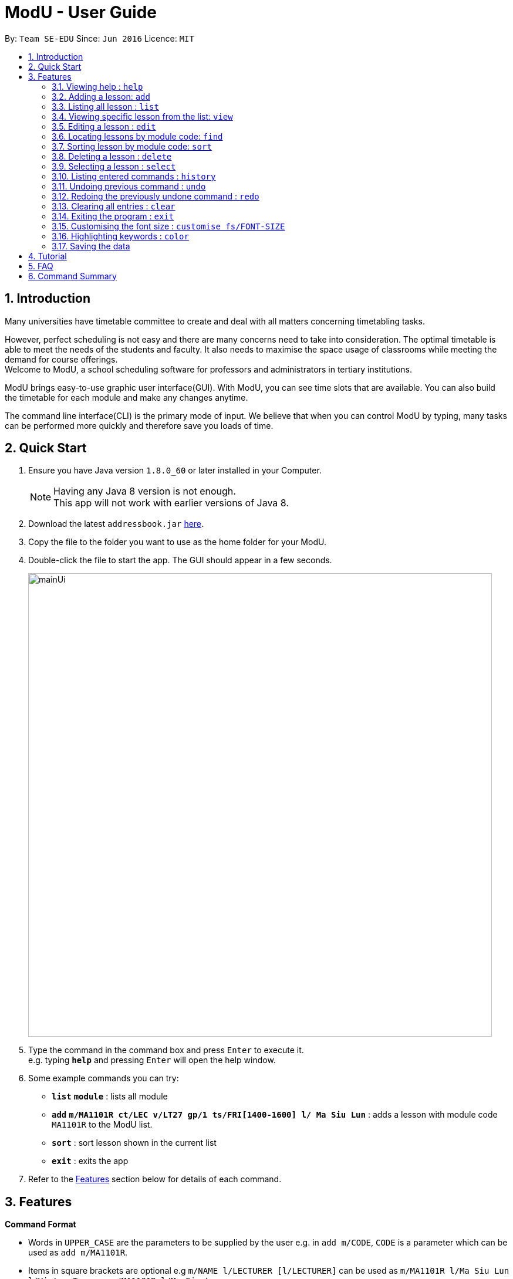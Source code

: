 = ModU - User Guide
:toc:
:toc-title:
:toc-placement: preamble
:sectnums:
:imagesDir: images
:stylesDir: stylesheets
:experimental:
ifdef::env-github[]
:tip-caption: :bulb:
:note-caption: :information_source:
endif::[]
:repoURL: https://github.com/se-edu/addressbook-level4

By: `Team SE-EDU`      Since: `Jun 2016`      Licence: `MIT`

== Introduction

Many universities have timetable committee to create and deal with all matters concerning timetabling tasks. +

However, perfect scheduling is not easy and there are many concerns need to take into consideration.
The optimal timetable is able to meet the needs of the students and faculty.
It also needs to maximise the space usage of classrooms while meeting the demand for course offerings. +
Welcome to ModU, a school scheduling software for professors and administrators in tertiary institutions. +

ModU brings easy-to-use graphic user interface(GUI). With ModU, you can see time slots that are available.
You can also build the timetable for each module and make any changes anytime. +

The command line interface(CLI) is the primary mode of input. We believe that when you can control ModU by typing,
many tasks can be performed more quickly and therefore save you loads of time.

== Quick Start

.  Ensure you have Java version `1.8.0_60` or later installed in your Computer.
+
[NOTE]
Having any Java 8 version is not enough. +
This app will not work with earlier versions of Java 8.
+
.  Download the latest `addressbook.jar` link:{repoURL}/releases[here].
.  Copy the file to the folder you want to use as the home folder for your ModU.
.  Double-click the file to start the app. The GUI should appear in a few seconds.
+
image::mainUi.png[width="790"]
+
.  Type the command in the command box and press kbd:[Enter] to execute it. +
e.g. typing *`help`* and pressing kbd:[Enter] will open the help window.
.  Some example commands you can try:

* *`list`* *`module`* : lists all module
* *`add`* *`m/MA1101R ct/LEC v/LT27 gp/1 ts/FRI[1400-1600] l/ Ma Siu Lun`* : adds a lesson with module code `MA1101R` to the ModU list.
* *`sort`* : sort lesson shown in the current list
* *`exit`* : exits the app

.  Refer to the link:#features[Features] section below for details of each command.

== Features

====
*Command Format*

* Words in `UPPER_CASE` are the parameters to be supplied by the user e.g. in `add m/CODE`, `CODE` is a parameter which can be used as `add m/MA1101R`.
* Items in square brackets are optional e.g `m/NAME l/LECTURER [l/LECTURER]` can be used as `m/MA1101R l/Ma Siu Lun l/Victor Tan` or as `m/MA1101R l/Ma Siu Lun`.
* Items with `…`​ after them can be used multiple times, at least one time e.g. `l/LECTURER [l/LECTURER]...` can be used as `{nbsp}` (i.e. 1 times), `l/Ma Siu Lun`, `l/Ma Siu Lun l/Victor Tan` etc.
* Parameters can be in any order e.g. if the command specifies `gp/GROUP ts/TIME_SLOT ct/CLASS_TYPE`, `v/VENUE m/CODE` is also acceptable.
====

=== Viewing help : `help`

Format: `help`

=== Adding a lesson: `add`

Adds a lesson to the ModU list +
Format: `add m/MODULE_CODE ct/CLASS_TYPE v/VENUE gp/GROUP ts/TIME_SLOT l/LECTURER...`

[TIP]
A lesson must have at least one lecturer

Examples:

* `add m/MA1101R ct/LEC v/LT27 gp/1 ts/FRI[1400-1600] l/Ma Siu Lun`
* `add m/CS2100 ct/LEC v/LT19 gp/1 ts/MON[1400-1600] l/Wong WEng Fa l/Suppiah `

image::video/add.gif[width="790"]

=== Listing all lesson : `list`

Shows a list of all modules in the ModU. +
Format: `list module`

Shows a list of all location in the ModU. +
Format: `List location`

image::video/list.gif[width="790"]

=== Viewing specific lesson from the list: `view`

Views the detail information about a lesson. +
Format: `view INDEX`
****
* You can either view a lesson from a module or a location.
****

Examples:

* `list module` +
`view 2` +
View the detail information with the second index shown in the module list.

* `list location` +
`view 2` +
View the detail information with the second index shown in the location list.

image::video/view.gif[width="790"]

=== Editing a lesson : `edit`

Edits an existing lesson in the ModU list. +
Format: `edit INDEX [m/MODULE_CODE] [ct/CLASS_TYPE] [v/VENUE] [gp/GROUP] [ts/TIME_SLOT] [l/Lecturer...]`

****
* Edits the lesson at the specified `INDEX`. The index refers to the index number shown in the last lesson listing. The index *must be a positive integer* 1, 2, 3, ...
* At least one of the optional fields must be provided.
* Existing values will be updated to the input values.
* When editing lecturers, the existing lecturers of the lesson will be removed i.e adding of lecturers is not cumulative.
****

image::video/edit.gif[width="790"]

Edits an existing attribute(module/location) in the ModU list. +
Format: `edit INDEX [CODE/LOCATION]...`

****
* Edits the attribute at the specified `INDEX`. The index refers to the index number shown in the last attribute listing. The index *must be a positive integer* 1, 2, 3, ...
* Requires to list by that specified attribute(module/location) first.
* All lessons with the specifed attribute value will be updated to with the attribute of input values.
****

Examples:

* `list module` +
 Returns a list of location +
* `edit 1 m/CS2101` +
Edits the module code of the 1st lesson to be `CS2101`.

image::video/editModule.gif[width="790"]

* `list location` +
 Returns a list of location +
* `edit 3 LT27` +Assume
Edits all the lessons with the third location shown in the location list to be `LT27`.

image::video/editLocation.gif[width="790"]

=== Locating lessons by module code: `find`

Finds lessons whose code match the given keywords. +
Format: `find KEYWORD [MORE_KEYWORDS]`

****
* The search is case insensitive. e.g `MA1101R` will match `Ma1101r`
* The order of the keywords does not matter. e.g. `MA1101R CS2101` will match `CS2101` and 'MA1101R'
* Only the code is searched.
* Only full module code will be matched e.g. `MA1101` will not match `MA1101R`
* Lessons matching at least one keyword will be returned (i.e. `OR` search). e.g. `MA1101R CS2101` will return `MA1101R` or `CS2101`
****

Examples:

* `find MA1101R` +
Returns `MA1101R`
* `find MA1101R CS2101 CS2103T +
Returns module having code `MA1101R`, `CS2101`, or `CS2103T`

image::video/find.gif[width="790"]

=== Sorting lesson by module code: `sort`

 Sort the existing list. +
 Format: `sort KEYWORD`

 ****
 * The sort command will sort the list according to its current listed attribute
 * If the list was not listed in any attribute, it will be sorted by code of the lesson
 ****

 Examples:

 * `list location` +
 Returns a list of location +
 `sort` +
 Return a list of location sorted lexicographically

image::video/sortLocation.gif[width="790"]

 * `list lesson` +
 Returns whole module +
 `sort` +
 Return a list sorted by code lexicographically

image::video/sortModule.gif[width="790"]

=== Deleting a lesson : `delete`

Deletes all the lessons with specified attribute value in the attribute list from the ModU list. +
Format: `delete INDEX`

****
* Deletes the lesson at the specified `INDEX`.
* The index refers to the index number shown in the most recent listing.
* The index *must be a positive integer* 1, 2, 3, ...
****

Examples:

* `list location` +
`delete 2` +
Deletes the 2nd lesson in the ModU location list.
* `find MA1101R` +
`delete 1` +
Deletes the 1st lesson in the results of the `find` command.
* `list module` +
`delete 2` +
Deletes the 2nd lesson in the ModU location list.

image::video/delete.gif[width="790"]

=== Selecting a lesson : `select`

Selects the lesson identified by the index number used in the last lesson listing. +
Format: `select INDEX`

****
* Selects the lesson and loads the Google search page the lesson at the specified `INDEX`.
* The index refers to the index number shown in the most recent listing.
* The index *must be a positive integer* `1, 2, 3, ...`
****

Examples:

* `list` +
`select 2` +
Selects the 2nd lesson in the ModU list.
* `find MA1101R` +
`select 1` +
Selects the 1st lesson in the results of the `find` command.

image::video/select.gif[width="790"]

=== Listing entered commands : `history`

Lists all the commands that you have entered in reverse chronological order. +
Format: `history`

[NOTE]
====
Pressing the kbd:[&uarr;] and kbd:[&darr;] arrows will display the previous and next input respectively in the command box.
====

image::video/history.gif[width="790"]

// tag::undoredo[]
=== Undoing previous command : `undo`

Restores the list to the state before the previous _undoable_ command was executed. +
Format: `undo`

[NOTE]
====
Undoable commands: those commands that modify the list's content (`add`, `delete`, `edit` and `clear`).
====

Examples:

* `delete 1` +
`list module` +
`undo` (reverses the `delete 1` command) +

* `select 1` +
`list module` +
`undo` +
The `undo` command fails as there are no undoable commands executed previously.

* `delete 1` +
`clear` +
`undo` (reverses the `clear` command) +
`undo` (reverses the `delete 1` command) +

image::video/undo.gif[width="790"]

=== Redoing the previously undone command : `redo`

Reverses the most recent `undo` command. +
Format: `redo`

Examples:

* `delete 1` +
`undo` (reverses the `delete 1` command) +
`redo` (reapplies the `delete 1` command) +

* `delete 1` +
`redo` +
The `redo` command fails as there are no `undo` commands executed previously.

* `delete 1` +
`clear` +
`undo` (reverses the `clear` command) +
`undo` (reverses the `delete 1` command) +
`redo` (reapplies the `delete 1` command) +
`redo` (reapplies the `clear` command) +
// end::undoredo[]

image::video/redo.gif[width="790"]

=== Clearing all entries : `clear`

Clears all entries from the ModU list. +
Format: `clear`

image::video/clear.gif[width="790"]

=== Exiting the program : `exit`

Exits the program. +
Format: `exit`

image::video/edit.gif[width="790"]

=== Customising the font size : `customise fs/FONT-SIZE`

Customise the font size of ModU list +
Format: `customise fs\FONT-SIZE`

[TIP]
A lesson can have any number of tags (including 0)

Examples:

* `customise fs\xsmall`
* `customise fs\small`
* `customise fs\xlarge`

image::video/customise.gif[width="790"]

=== Highlighting keywords : `color`

Highlight the command keywords. +
Format: `color enable/disable`

Examples:

* `color enable`
* `color disable`

image::video/color.gif[width="790"]

=== Saving the data

ModU data are saved in the hard disk automatically after any command that changes the data. +
There is no need to save manually.

== Tutorial

Assume now you are an new member of the Timetable Committee of NUS, your duty is to
prepare teaching timetables for all lesson in School of Computing.
A friend recommend you ModU, an effective school scheduling software.

This is the screen when you opened ModU. +

* `Command Box`: type command in this box
* `Resust Display Box`: command result displayed in this bax
* `Module/Lesson Display Panel`: list of module or lesson displayed in this panel
* `Timetable/Browser`: timetable of a module shows up in this panel.
Browser will appear when a location is selected

image::tutorial/NewUi.png[width="790"]

Since this is the first you are using this software,
you are not sure what are the available commands. You want to see all the available commands.

Type `help` in the command box. ModU will automatically open up user guide to help you

image::tutorial/help.png[width="790"]

After you read through all the commands, you realised that it is hard to remember all the commands.
You want to be able to identify key words, prefix and check the validity of command.


Type `color enable` in the command box. ModU will highlight for you all the commands and prefix.
It will display a tick when your command is valid and display a cross when your command is invalid

image::tutorial/colorENable.png[width="790"]

After you have received course information from CS2101 and MA1101R,
and you want to enter these information into ModU

Type `add m/MA1101R ct/LEC v/LT27 gp/1 ts/FRI[1400-1600] l/ Ma Siu Lun` in the command box.
ModU will create a module MA1101R for you and automatically insert the lesson into this module

image::tutorial/addModule.png[width="790"]

Now you want to enter CS2101 information into ModU. You did not notice that one of the lesson
has the same time slot and same location as MA1101R lesson

Type `add CS2101 ct/LEC v/LT27 gp/1 ts/FRI[1400-1600] l/ Ma Siu Lun` in the command box.
ModU will inform you that the time slot is already booked

image::tutorial/addDup.png[width="790"]

After you added all the lessons for MA1101R , you want to know what is the current time table for MA1101R looks like

Type `view 1` in the command box.
ModU will show you the all the lesson information about MA1101R.
ModU will also also display the timetable for this module.
In addition, you also can continue adding MA1101R module in the command box

image::tutorial/viewMod.png[width="790"]
image::tutorial/viewAdd.png[width="790"]

One of the lecturer from MA1101R just informed you that MA1101R has renamed to MA1010 this semester.
He needs you to update the timetable

Type `edit 1 MA1010` in the command box.
In the module view, ModU allows you to change the name of the module.
All the lessons with MA1101R will be changed to MA1010

image::tutorial/editMod.png[width="790"]

One of the lecturer from CS2101 lost her timetable and she wants
you to send her a new one. You need to find CS2101 from a list of module

Type `find CS2101` then +
Type `view 1` in the command box.
ModU will show you the timetable for CS2101.

image::tutorial/findMod.png[width="790"]
image::tutorial/findTimetable.png[width="790"]

After you have added many modules into ModU, you want to arrange them in alphabetical order

Type `sort` in the command box.
ModU sort the current list based on alphabetical order
Take note that you also can do the same for lesson list

image::tutorial/sort.png[width="790"]

You were informed that LT19 needs reconstruction and will not be able to open for this semester.
Now you need to delete LT19 from ModU.

Type `list location` then +
Type `delete 2` in the command box.
ModU will delete all the lessons in LT19

image::tutorial/delete.png[width="790"]

Almost immediate after you deleted LT19, you received a call saying is LT19 will
still open for this semester. Now you want to undo deletion

Type `undo` in the command box.
Modu will undo the deletion and restore LT19.

image::tutorial/undo.png[width="790"]

A moment later, you were informed that LT 19 is not open as well.
You want to redo the delete

Type `redo` in the command box.
Modu will delete LT19.

image::tutorial/redo.png[width="790"]

After you have completed the time table, you were informed that you are actually
in charging another faculty. Before you exit, you want to clear all the module

Type `clear` in the command box then+
Type  `exit` in the command box

image::tutorial/clear.png[width="790"]


== FAQ

*Q*: How do I transfer my data to another Computer? +
*A*: Install the app in the other computer and overwrite the empty data file it creates with the file that contains the data of your previous ModU folder.

*Q*: How do I enable the highlighting of keyword feature? +
*A*: Type `color enable` in the command box.

*Q*: How do I get support? +
*A*: if you have any questions, you can contact us by mailto:liangcao@yahoo.com[email].

== Command Summary

* *Add* `add m/MODULE_CODE ct/ CLASS_TYPE v/VENUE gp/GROUP ts/TIME_SLOT l/Lecturer [lLECTURER]...` +
e.g. `add m/MA1101R ct/LEC v/LT27 gp/1 ts/FRI[1400-1600] l/ Ma Siu Lun`
+
image::commandSummary/01add.png[width="790"]
+
* *Clear* : `clear`
+
image::commandSummary/10clear.png[width="790"]
+
* *Delete* : `delete INDEX` +
e.g. `delete 3`
+
image::commandSummary/02delete.png[width="790"]
+
* *Edit* : `edit INDEX [m/MODULE_CODE] [ct/CLASS_TYPE] [v/VENUE] [gp/GROUP] [ts/TIME_SLOT] [l/Lecturer...]`
` +
e.g. `edit 2 gp/2 m/CS2101`
+
image::commandSummary/03editD.png[width="790"]
+
* *Find* : `find KEYWORD [MORE_KEYWORDS]` +
e.g. `find MA1101R CS2101`
+
image::commandSummary/05find.png[width="790"]
+
* *Sort* : `sort`
+
image::commandSummary/09sort.png[width="790"]
+
* *List* : `list` +
e.g. `list module`
e.g. `list location`
+
image::commandSummary/07listC.png[width="790"]
+
* *View* : `view INDEX`
e.g. `view 1`
+
image::commandSummary/15view.png[width="790"]
+
* *Help* : `help`
+
image::commandSummary/06help.png[width="790"]
+
* *Exit* : `exit`
+
image::commandSummary/04exit.png[width="790"]
+
* *Select* : `select INDEX` +
e.g.`select 2`
+
image::commandSummary/08select.png[width="790"]
+
* *History* : `history`
+
image::commandSummary/14history.png[width="790"]
+
* *Undo* : `undo`
+
image::commandSummary/11undo.png[width="790"]
+
* *Redo* : `redo`
+
image::commandSummary/12redo.png[width="790"]
+
* *Customise* `customise fs/FONT-SIZE` +
e.g. `customise fs/xsmall`
+
image::commandSummary/13customiseF.png[width="790"]
+
* *Color* `color` +
e.g. `customise enable` +
e.g. `customise disable`
+
image::commandSummary/16colorC.png[width="790"]
+